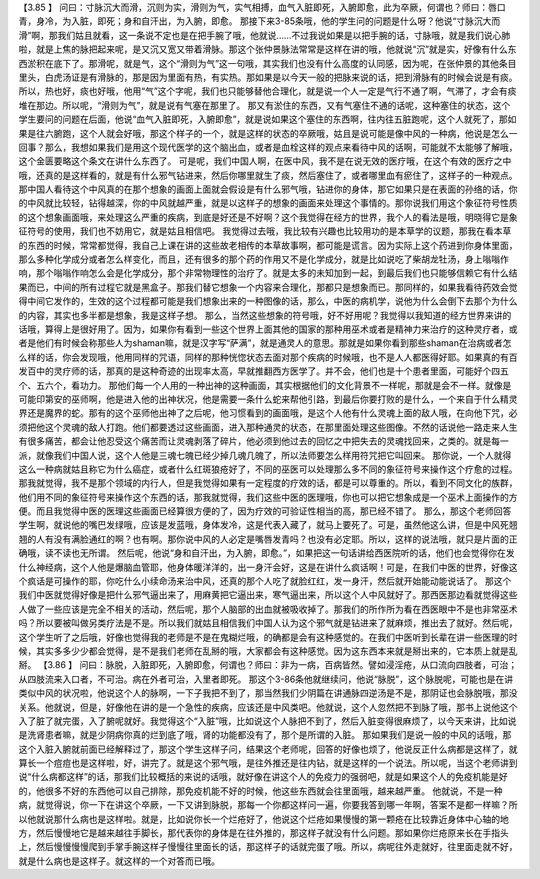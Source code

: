 【3.85 】  问曰：寸脉沉大而滑，沉则为实，滑则为气，实气相搏，血气入脏即死，入腑即愈，此为卒厥，何谓也？师曰：唇口青，身冷，为入脏，即死；身和自汗出，为入腑，即愈。
那接下来3-85条哦，他的学生问的问题是什么呀？他说“寸脉沉大而滑”啊，那我们姑且就看，这一条说不定也是在把手腕了哦，他就说……不过我说如果是以把手腕的话，寸脉哦，就是我们说心肺啦，就是上焦的脉把起来呢，是又沉又宽又带着滑脉。那这个张仲景脉法常常是这样在讲的哦，他就说“沉”就是实，好像有什么东西淤积在底下了。那滑呢，就是气，这个“滑则为气”这一句哦，其实我们也没有什么高度的认同感，因为呢，在张仲景的其他条目里头，白虎汤证是有滑脉的，那是因为里面有热，有实热。那如果是以今天一般的把脉来说的话，把到滑脉有的时候会说是有痰。所以，热也好，痰也好哦，他用“气”这个字呢，我们也只能够替他合理化，就是说一个人一定是气行不通了啊，气滞了，才会有痰堆在那边。所以呢，“滑则为气”，就是说有气塞在那里了。
那又有淤住的东西，又有气塞住不通的话呢，这种塞住的状态，这个学生要问的问题在后面，他说“血气入脏即死，入腑即愈”，就是说如果这个塞住的东西啊，往内往五脏跑呢，这个人就死了，那如果是往六腑跑，这个人就会好哦，那这个样子的一个，就是这样的状态的卒厥哦，姑且是说可能是像中风的一种病，他说是怎么一回事？那么，我想如果我们是用这个现代医学的这个脑出血，或者是血栓这样的观点来看待中风的话啊，可能就不太能够了解哦，这个金匮要略这个条文在讲什么东西了。
可是呢，我们中国人啊，在医中风，我不是在说无效的医疗哦，在这个有效的医疗之中哦，还真的是这样看的，就是有什么邪气钻进来，然后你哪里就生了痰，然后塞住了，或者哪里血有瘀住了，这样子的一种观点。那中国人看待这个中风真的在那个想象的画面上面就会假设是有什么邪气哦，钻进你的身体，那它如果只是在表面的孙络的话，你的中风就比较轻，钻得越深，你的中风就越严重，就是以这样子的想象的画面来处理这个事情的。那你说我们用这个象征符号性质的这个想象画面哦，来处理这么严重的疾病，到底是好还是不好啊？这个我觉得在经方的世界，我个人的看法是哦，明晓得它是象征符号的使用，我们也不妨用它，就是姑且相信吧。
我觉得过去哦，我比较有兴趣也比较用功的是本草学的议题，那我在看本草的东西的时候，常常都觉得，我自己上课在讲的这些故老相传的本草故事啊，都可能是谎言。因为实际上这个药进到你身体里面，那么多种化学成分或者怎么样变化，而且，还有很多的那个药的作用又不是化学成分，就是比如说吃了柴胡龙牡汤，身上嗡嗡作响，那个嗡嗡作响怎么会是化学成分，那个非常物理性的治疗了。就是太多的未知加到一起，到最后我们也只能够信赖它有什么结果而已，中间的所有过程它就是黑盒子。那我们替它想象一个内容来合理化，那都只是想象而已。那同样的，如果我看待药效会觉得中间它发作的，生效的这个过程都可能是我们想象出来的一种图像的话，那么，中医的病机学，说他为什么会倒下去那个为什么的内容，其实也多半都是想象，我是这样子想。
那么，当然这些想象的符号哦，好不好用呢？我觉得以我知道的经方世界来讲的话哦，算得上是很好用了。因为，如果你有看到一些这个世界上面其他的国家的那种用巫术或者是精神力来治疗的这种灵疗者，或者是他们有时候会称那些人为shaman嘛，就是汉字写“萨满”，就是通灵人的意思。那就是如果你看到那些shaman在治病或者怎么样的话，你会发现哦，他用同样的咒语，同样的那种恍惚状态去面对那个疾病的时候哦，也不是人人都医得好耶。如果真的有百发百中的灵疗师的话，那真的是这种奇迹的出现率太高，早就推翻西方医学了。并不会，他们也是十个患者里面，可能好个四五个、五六个，看功力。
那他们每一个人用的一种出神的这种画面，其实根据他们的文化背景不一样呢，那就是会不一样。就像是可能印第安的巫师啊，他是进入他的出神状况，他是需要一条什么蛇来帮他引路，到最后你要打败的是什么，一个来自于什么精灵界还是魔界的蛇。那有的这个巫师他出神了之后呢，他习惯看到的画面哦，是这个人他有什么灵魂上面的敌人哦，在向他下咒，必须把他这个灵魂的敌人打跑。他们都要透过这些画面，进入那种通灵的状态，在那里面处理这些图像。不然的话说他一路走来人生有很多痛苦，都会让他忍受这个痛苦而让灵魂剥落了碎片，他必须到他过去的回忆之中把失去的灵魂找回来，之类的。就是每一派，就像我们中国人说，这个人他是三魂七魄已经少掉几魂几魄了，所以法师要怎么样用符咒把它叫回来。
那你说，一个人就得这么一种病就姑且称它为什么癌症，或者什么红斑狼疮好了，不同的巫医可以处理那么多不同的象征符号来操作这个疗愈的过程。那我就觉得，我不是那个领域的内行人，但是我觉得如果有一定程度的疗效的话，都是可以尊重的。所以，看到不同文化的族群，他们用不同的象征符号来操作这个东西的话，那我就觉得，我们这些中医的医理哦，你也可以把它想象成是一个巫术上面操作的方便。而且我觉得中医的医理这些画面已经算很方便的了，因为疗效的可验证性相当的高，那已经不错了。
那么，那这个老师回答学生啊，就说他的嘴巴发绿哦，应该是发蓝哦，身体发冷，这是代表入藏了，就马上要死了。可是，虽然他这么讲，但是中风死翘翘的人有没有满脸通红的啊？也有啊。那你说中风的人必定是嘴唇发青吗？也没有必定耶。所以，这样的说法哦，就只是片面的正确哦，读不读也无所谓。
然后呢，他说“身和自汗出，为入腑，即愈。”，如果把这一句话讲给西医院听的话，他们也会觉得你在发什么神经病，这个人他是爆脑血管耶，他身体暖洋洋的，出一身汗会好，这是在讲什么疯话啊！可是，在我们中医的世界，好像这个疯话是可操作的耶，你吃什么小续命汤来治中风，还真的那个人吃了就脸红红，发一身汗，然后就开始能动能说话了。
那这个我们中医就觉得好像是把什么邪气逼出来了，用麻黄把它逼出来，寒气逼出来，所以这个人中风就好了。那西医那边看就觉得这些人做了一些应该是完全不相关的活动，然后呢，那个人脑部的出血就被吸收掉了。那我们的所作所为看在西医眼中不是也非常巫术吗？所以要被叫做另类疗法是不是。所以我们就姑且相信我们中国人认为这个邪气就是钻进来了就麻烦，推出去了就好。然后呢，这个学生听了之后哦，好像也觉得我的老师是不是在鬼糊烂哦，的确都是会有这种感觉的。在我们中医听到长辈在讲一些医理的时候，其实多多少少都会觉得，是不是我们老师在乱掰的哦，大家都会有这种感觉。因为这东西本来就是掰出来的，它本质上就是乱掰。
【3.86 】  问曰：脉脱，入脏即死，入腑即愈，何谓也？师曰：非为一病，百病皆然。譬如浸淫疮，从口流向四肢者，可治；从四肢流来入口者，不可治。病在外者可治，入里者即死。
那这个3-86条他就继续问，他说“脉脱”，这个脉脱呢，可能也是在讲类似中风的状况啦，他说这个人的脉啊，一下子我把不到了，那当然我们少阴篇在讲通脉四逆汤是不是，那阴证也会脉脱哦，那没关系。他就说，但是，好像他在讲的是一个急性的疾病，应该还是中风类吧。他就说，这个人忽然把不到脉了哦，那书上说他这个入了脏了就完蛋，入了腑呢就好。我觉得这个“入脏”哦，比如说这个人脉把不到了，然后入脏变得很麻烦了，以今天来讲，比如说是洗肾患者嘛，就是少阴病你真的烂到底了哦，肾的功能都没有了，那个是所谓的入脏。
那如果我们是说一般的中风的话哦，那这个入脏入腑就前面已经解释过了，那这个学生这样子问，结果这个老师呢，回答的好像也烦了，他说反正什么病都是这样了，就算长一个痘痘也是这样啦，好，讲完了。就是这个邪气哦，是往外推还是往内钻，就是这样的一个说法。所以呢，当这个老师讲到说“什么病都这样”的话，那我们比较概括的来说的话哦，就好像在讲这个人的免疫力的强弱吧，就是如果这个人的免疫机能是好的，他很多不好的东西他可以自己排除，那免疫机能不好的时候，他这些东西就会往里面哦，越来越严重。
他就说，不是一种病，就觉得说，你一下在讲这个卒厥，一下又讲到脉脱，那每一个你都这样问一遍，你要我答到哪一年啊，答案不是都一样嘛？所以他就说那什么病也是这样啦。就是，比如说你长一个烂疮好了，他说这个烂疮如果慢慢的第一颗疮在比较靠近身体中心轴的地方，然后慢慢地它是越来越往手脚长，那代表你的身体是在往外推的，那这样子就没有什么问题。那如果你烂疮原来长在手指头上，然后慢慢慢慢爬到手掌手腕这样子慢慢往里面长的话，那这样子的话就完蛋了哦。所以，病呢往外走就好，往里面走就不好，就是什么病也是这样子。就这样的一个对答而已哦。
